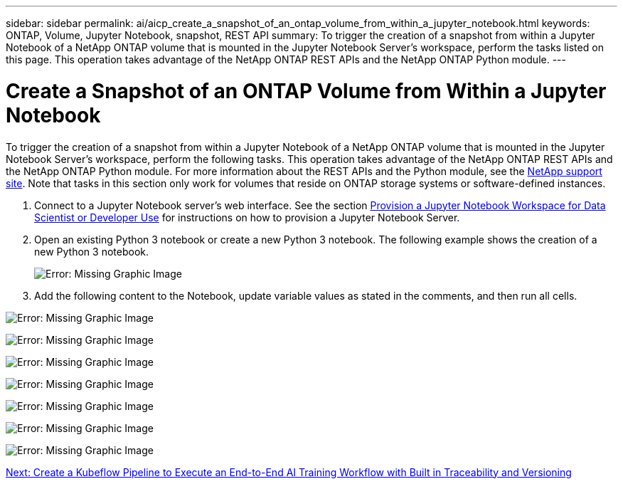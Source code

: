 ---
sidebar: sidebar
permalink: ai/aicp_create_a_snapshot_of_an_ontap_volume_from_within_a_jupyter_notebook.html
keywords: ONTAP, Volume, Jupyter Notebook, snapshot, REST API
summary: To trigger the creation of a snapshot from within a Jupyter Notebook of a NetApp ONTAP volume that is mounted in the Jupyter Notebook Server’s workspace, perform the  tasks listed on this page. This operation takes advantage of the NetApp ONTAP REST APIs and the NetApp ONTAP Python module.
---

= Create a Snapshot of an ONTAP Volume from Within a Jupyter Notebook
:hardbreaks:
:nofooter:
:icons: font
:linkattrs:
:imagesdir: ./../media/

//
// This file was created with NDAC Version 2.0 (August 17, 2020)
//
// 2020-08-18 15:53:12.786137
//

[.lead]
To trigger the creation of a snapshot from within a Jupyter Notebook of a NetApp ONTAP volume that is mounted in the Jupyter Notebook Server’s workspace, perform the following tasks. This operation takes advantage of the NetApp ONTAP REST APIs and the NetApp ONTAP Python module. For more information about the REST APIs and the Python module, see the https://library.netapp.com/ecmdocs/ECMLP2858435/html/index.html[NetApp support site^]. Note that tasks in this section only work for volumes that reside on ONTAP storage systems or software-defined instances.

. Connect to a Jupyter Notebook server’s web interface. See the section link:aicp_provision_a_jupyter_notebook_workspace_for_data_scientist_or_developer_use.html[Provision a Jupyter Notebook Workspace for Data Scientist or Developer Use] for instructions on how to provision a Jupyter Notebook Server.
. Open an existing Python 3 notebook or create a new Python 3 notebook. The following example shows the creation of a new Python 3 notebook.
+
image:aicp_image21.png[Error: Missing Graphic Image]

. Add the following content to the Notebook, update variable values as stated in the comments, and then run all cells.

image:aicp_image22.png[Error: Missing Graphic Image]

image:aicp_image23.png[Error: Missing Graphic Image]

image:aicp_image24.png[Error: Missing Graphic Image]

image:aicp_image25.png[Error: Missing Graphic Image]

image:aicp_image26.png[Error: Missing Graphic Image]

image:aicp_image27.png[Error: Missing Graphic Image]

image:aicp_image28.png[Error: Missing Graphic Image]

link:aicp_create_a_kubeflow_pipeline_to_execute_an_end-to-end_ai_training_workflow_with_built-in_traceability_and_versioning.html[Next: Create a Kubeflow Pipeline to Execute an End-to-End AI Training Workflow with Built in Traceability and Versioning]
